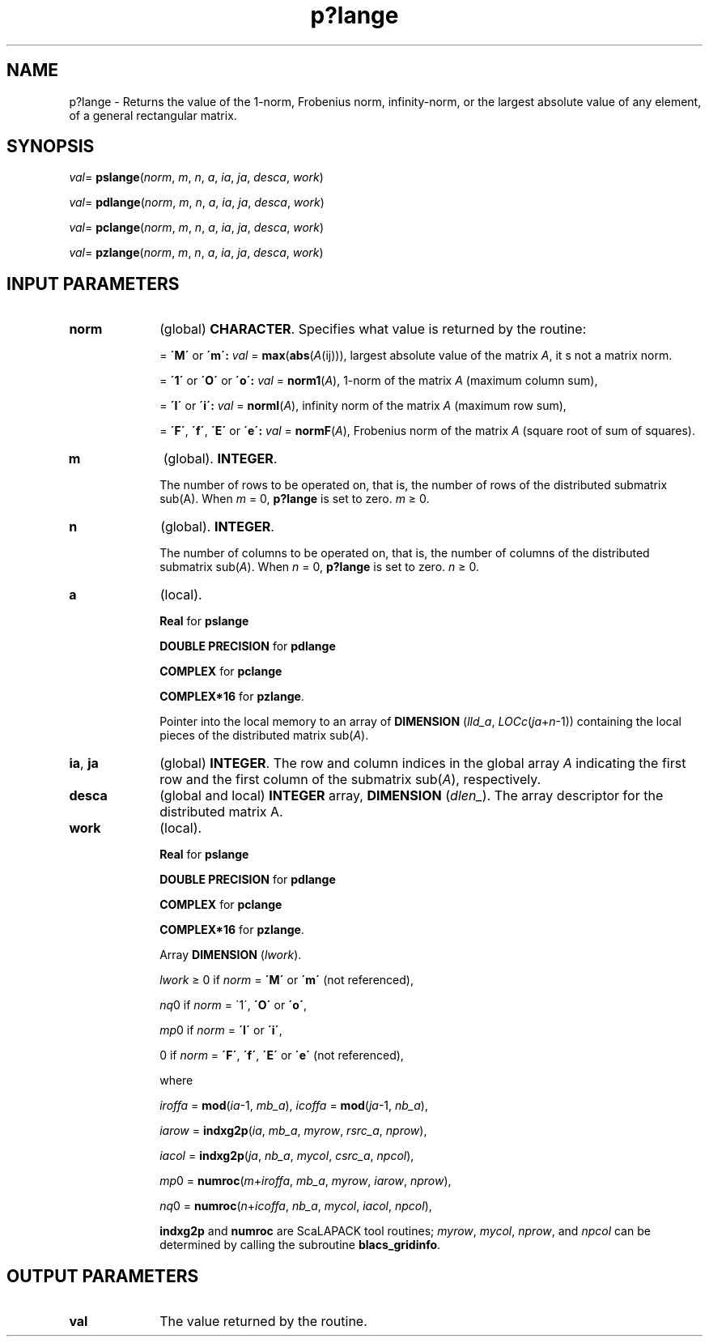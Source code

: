 .\" Copyright (c) 2002 \- 2008 Intel Corporation
.\" All rights reserved.
.\"
.TH p?lange 3 "Intel Corporation" "Copyright(C) 2002 \- 2008" "Intel(R) Math Kernel Library"
.SH NAME
p?lange \- Returns the value of the 1-norm, Frobenius norm, infinity-norm, or the largest absolute value of any element, of a general rectangular matrix.
.SH SYNOPSIS
.PP
\fIval\fR= \fBpslange\fR(\fInorm\fR, \fIm\fR, \fIn\fR, \fIa\fR, \fIia\fR, \fIja\fR, \fIdesca\fR, \fIwork\fR)
.PP
\fIval\fR= \fBpdlange\fR(\fInorm\fR, \fIm\fR, \fIn\fR, \fIa\fR, \fIia\fR, \fIja\fR, \fIdesca\fR, \fIwork\fR)
.PP
\fIval\fR= \fBpclange\fR(\fInorm\fR, \fIm\fR, \fIn\fR, \fIa\fR, \fIia\fR, \fIja\fR, \fIdesca\fR, \fIwork\fR)
.PP
\fIval\fR= \fBpzlange\fR(\fInorm\fR, \fIm\fR, \fIn\fR, \fIa\fR, \fIia\fR, \fIja\fR, \fIdesca\fR, \fIwork\fR)
.SH INPUT PARAMETERS

.TP 10
\fBnorm\fR
.NL
(global) \fBCHARACTER\fR.  Specifies what value is returned by the routine:
.IP
= \fB\'M\'\fR or \fB\'m\': \fR\fIval\fR = \fBmax\fR(\fBabs\fR(\fIA\fR(ij))), largest absolute value  of the matrix \fIA\fR, it s not a matrix norm.
.IP
= \fB\'1\'\fR or \fB\'O\'\fR or \fB\'o\': \fR\fIval\fR = \fBnorm1\fR(\fIA\fR), 1-norm of the matrix \fIA\fR (maximum column sum),
.IP
= \fB\'I\'\fR or \fB\'i\': \fR\fIval\fR = \fBnormI\fR(\fIA\fR), infinity norm of the matrix \fIA\fR (maximum row sum),
.IP
= \fB\'F\'\fR, \fB\'f\'\fR, \fB\'E\'\fR  or \fB\'e\': \fR\fIval\fR = \fBnormF\fR(\fIA\fR), Frobenius norm of the matrix \fIA\fR (square root of sum of squares).
.TP 10
\fBm\fR
.NL
(global). \fBINTEGER\fR. 
.IP
The number of rows to be operated on, that is, the number of rows of the distributed submatrix sub(A). When \fIm\fR = 0, \fBp?lange\fR  is set to zero. \fIm\fR \(>= 0.
.TP 10
\fBn\fR
.NL
(global). \fBINTEGER\fR. 
.IP
The number of columns to be operated on, that is, the number of columns of the distributed submatrix sub(\fIA\fR). When \fIn\fR = 0, \fBp?lange\fR is set to zero. \fIn \fR\(>= 0.
.TP 10
\fBa\fR
.NL
(local). 
.IP
\fBReal\fR for \fBpslange\fR
.IP
\fBDOUBLE PRECISION\fR for \fBpdlange\fR
.IP
\fBCOMPLEX\fR for \fBpclange\fR
.IP
\fBCOMPLEX*16\fR for \fBpzlange\fR. 
.IP
Pointer into the local memory  to an array of \fBDIMENSION\fR (\fIlld\(ula\fR, \fILOCc\fR(\fIja\fR+\fIn\fR-1)) containing the local pieces of the distributed matrix sub(\fIA\fR).
.TP 10
\fBia\fR, \fBja\fR
.NL
(global) \fBINTEGER\fR.  The row and column indices in the global array \fIA\fR indicating the first row and the first column of the submatrix sub(\fIA\fR), respectively.
.TP 10
\fBdesca\fR
.NL
(global and local) \fBINTEGER\fR array, \fBDIMENSION\fR (\fIdlen\(ul\fR).  The array descriptor for the distributed matrix A.
.TP 10
\fBwork\fR
.NL
(local). 
.IP
\fBReal\fR for \fBpslange\fR
.IP
\fBDOUBLE PRECISION\fR for \fBpdlange\fR
.IP
\fBCOMPLEX\fR for \fBpclange\fR
.IP
\fBCOMPLEX*16\fR for \fBpzlange\fR. 
.IP
Array \fBDIMENSION\fR (\fIlwork\fR).
.IP
\fIlwork \fR\(>= 0 if \fInorm\fR = \fB\'M\'\fR or \fB\'m\'\fR (not referenced), 
.IP
\fInq\fR0 if \fInorm\fR = \'1\', \fB\'O\'\fR or \fB\'o\'\fR, 
.IP
\fImp\fR0 if \fInorm\fR = \fB\'I\'\fR or \fB\'i\'\fR,
.IP
0 if \fInorm\fR = \fB\'F\'\fR, \fB\'f\'\fR, \fB\'E\'\fR or \fB\'e\'\fR (not referenced),
.IP
where 
.IP
\fIiroffa\fR = \fBmod\fR(\fIia\fR-1, \fImb\(ula\fR), \fIicoffa\fR = \fBmod\fR(\fIja\fR-1, \fInb\(ula\fR),
.IP
\fIiarow\fR = \fBindxg2p\fR(\fIia\fR, \fImb\(ula\fR, \fImyrow\fR, \fIrsrc\(ula\fR, \fInprow\fR),
.IP
\fIiacol\fR = \fBindxg2p\fR(\fIja\fR, \fInb\(ula\fR, \fImycol\fR, \fIcsrc\(ula\fR, \fInpcol\fR),
.IP
\fImp\fR0 = \fBnumroc\fR(\fIm\fR+\fIiroffa\fR, \fImb\(ula\fR, \fImyrow\fR, \fIiarow\fR, \fInprow\fR),
.IP
\fInq\fR0 = \fBnumroc\fR(\fIn\fR+\fIicoffa\fR, \fInb\(ula\fR, \fImycol\fR, \fIiacol\fR, \fInpcol\fR),
.IP
\fBindxg2p\fR and \fBnumroc\fR are ScaLAPACK tool routines; \fImyrow\fR, \fImycol\fR, \fInprow\fR, and \fInpcol\fR can be determined by calling the subroutine \fBblacs\(ulgridinfo\fR. 
.SH OUTPUT PARAMETERS

.TP 10
\fBval\fR
.NL
The value returned by the routine.
